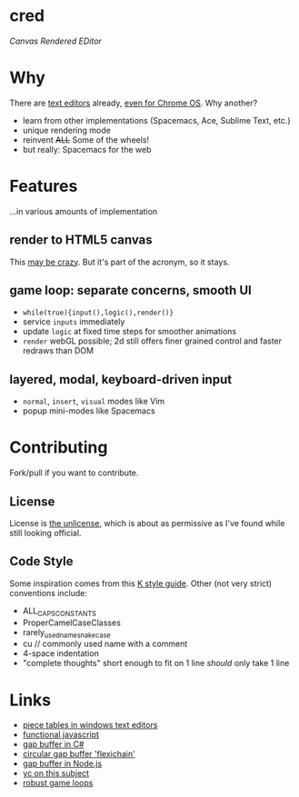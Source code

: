 * cred

[[file:img/with-cursors.png]]

/Canvas Rendered EDitor/

* Why
There are [[https://github.com/showcases/text-editors][text editors]] already, [[http://thomaswilburn.net/caret/][even for Chrome OS]].  Why another?

- learn from other implementations (Spacemacs, Ace, Sublime Text, etc.)
- unique rendering mode
- reinvent +ALL+ Some of the wheels!
- but really: Spacemacs for the web
  
* Features
...in various amounts of implementation

** render to HTML5 canvas
This [[http://stackoverflow.com/a/12437275/2037637][may be crazy]].  But it's part of the acronym, so it stays.

** game loop: separate concerns, smooth UI
- =while(true){input(),logic(),render()}=
- service =inputs= immediately
- update =logic= at fixed time steps for smoother animations
- =render= webGL possible; 2d still offers finer grained control and faster redraws than DOM

** layered, modal, keyboard-driven input
- =normal=, =insert=, =visual= modes like Vim
- popup mini-modes like Spacemacs

* Contributing
Fork/pull if you want to contribute.

** License
License is [[http://unlicense.org/][the unlicense]], which is about as permissive as I've found while still looking official.

** Code Style
Some inspiration comes from this [[http://nsl.com/papers/style.pdf][K style guide]]. Other (not very strict) conventions include:

- ALL_CAPS_CONSTANTS
- ProperCamelCaseClasses
- rarely_used_name_snake_case
- cu // commonly used name with a comment
- 4-space indentation
- "complete thoughts" short enough to fit on 1 line /should/ only take 1 line

* Links
- [[http://www.catch22.net/tuts/piece-chains][piece tables in windows text editors]]
- [[http://cryto.net/~joepie91/blog/2015/05/04/functional-programming-in-javascript-map-filter-reduce/][functional javascript]]
- [[http://www.codeproject.com/Articles/20910/Generic-Gap-Buffer][gap buffer in C#]]
- [[https://www.common-lisp.net/project/flexichain/download/StrandhVilleneuveMoore.pdf][circular gap buffer 'flexichain']]
- [[https://github.com/jaz303/gapbuffer/blob/master/index.js][gap buffer in Node.js]]
- [[https://news.ycombinator.com/item?id=11244103][yc on this subject]]
- [[http://www.isaacsukin.com/news/2015/01/detailed-explanation-javascript-game-loops-and-timing][robust game loops]]
